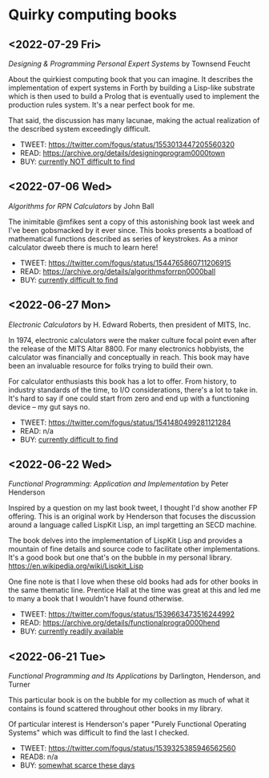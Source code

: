 * Quirky computing books

** <2022-07-29 Fri>
/Designing & Programming Personal Expert Systems/ by Townsend Feucht

About the quirkiest computing book that you can imagine. It describes the implementation of expert systems in Forth by building a Lisp-like substrate which is then used to build a Prolog that is eventually used to implement the production rules system. It's a near perfect book for me. 

That said, the discussion has many lacunae, making the actual realization of the described system exceedingly difficult.

- TWEET: https://twitter.com/fogus/status/1553013447205560320
- READ:  https://archive.org/details/designingprogram0000town
- BUY:   [[https://www.amazon.com/Designing-Programming-Personal-Expert-Systems/dp/0830606920/?tag=fogus-20][currently NOT difficult to find]]


** <2022-07-06 Wed>
/Algorithms for RPN Calculators/ by John Ball

The inimitable @mfikes sent a copy of this astonishing book last week and I've been gobsmacked by it ever since. This books presents a boatload of mathematical functions described as series of keystrokes. As a minor calculator dweeb there is much to learn here!

- TWEET: https://twitter.com/fogus/status/1544765860711206915
- READ:  https://archive.org/details/algorithmsforrpn0000ball
- BUY:   [[https://www.amazon.com/Algorithms-RPN-Calculators-John-Ball/dp/B000PS56JW/?tag=fogus-20][currently difficult to find]]

** <2022-06-27 Mon>
/Electronic Calculators/ by H. Edward Roberts, then president of MITS, Inc.

In 1974, electronic calculators were the maker culture focal point even after the release of the MITS Altar 8800. For many electronics hobbyists, the calculator was financially and conceptually in reach. This book may have been an invaluable resource for folks trying to build their own.

For calculator enthusiasts this book has a lot to offer. From history, to industry standards of the time, to I/O considerations, there's a lot to take in. It's hard to say if one could start from zero and end up with a functioning device -- my gut says no.

- TWEET: https://twitter.com/fogus/status/1541480499281121284
- READ: n/a
- BUY: [[https://www.amazon.com/Electronic-Calculators-H-Edward-Roberts/dp/0672210398/?tag=fogus-20][currently difficult to find]]

** <2022-06-22 Wed>
/Functional Programming: Application and Implementation/ by Peter Henderson

Inspired by a question on my last book tweet, I thought I'd show another FP offering. This is an original work by Henderson that focuses the discussion around a language called LispKit Lisp, an impl targetting an SECD machine.

The book delves into the implementation of LispKit Lisp and provides a mountain of fine details and source code to facilitate other implementations. It's a good book but one that's on the bubble in my personal library. https://en.wikipedia.org/wiki/Lispkit_Lisp

One fine note is that I love when these old books had ads for other books in the same thematic line. Prentice Hall at the time was great at this and led me to many a book that I wouldn't have found otherwise.

- TWEET: https://twitter.com/fogus/status/1539663473516244992
- READ: https://archive.org/details/functionalprogra0000hend
- BUY: [[https://www.amazon.com/Functional-Programming-Application-Implementation-Henderson/dp/0133315797/?tag=fogus-20][currently readily available]]

** <2022-06-21 Tue>
/Functional Programming and Its Applications/ by Darlington, Henderson, and Turner

This particular book is on the bubble for my collection as much of what it contains is found scattered throughout other books in my library.

Of particular interest is Henderson's paper "Purely Functional Operating Systems" which was difficult to find the last I checked.

- TWEET: https://twitter.com/fogus/status/1539325385946562560
- READ8: n/a
- BUY: [[https://www.amazon.com/gp/product/0521245036/?tag=fogus-20][somewhat scarce these days]]
